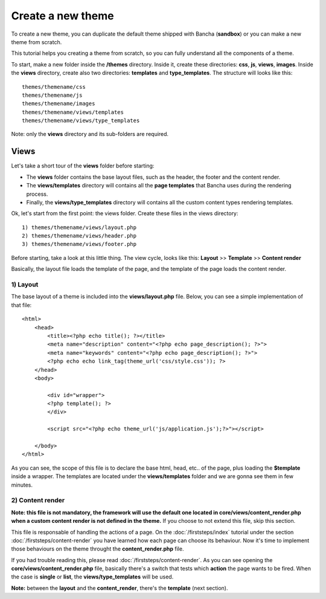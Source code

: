 ==================
Create a new theme
==================

To create a new theme, you can duplicate the default theme shipped with Bancha (**sandbox**) or you can make a new theme from scratch.

This tutorial helps you creating a theme from scratch, so you can fully understand all the components of a theme.

To start, make a new folder inside the **/themes** directory. Inside it, create these directories: **css**, **js**, **views**, **images**. Inside the **views** directory, create also two directories: **templates** and **type_templates**. The structure will looks like this::

    themes/themename/css
    themes/themename/js
    themes/themename/images
    themes/themename/views/templates
    themes/themename/views/type_templates

Note: only the **views** directory and its sub-folders are required.

-----
Views
-----

Let's take a short tour of the **views** folder before starting:

* The **views** folder contains the base layout files, such as the header, the footer and the content render.
* The **views/templates** directory will contains all the **page templates** that Bancha uses during the rendering process.
* Finally, the **views/type_templates** directory will contains all the custom content types rendering templates.

Ok, let's start from the first point: the views folder.
Create these files in the views directory::

    1) themes/themename/views/layout.php
    2) themes/themename/views/header.php
    3) themes/themename/views/footer.php

Before starting, take a look at this little thing. The view cycle, looks like this:
**Layout** >> **Template** >> **Content render**

Basically, the layout file loads the template of the page, and the template of the page loads the content render.

^^^^^^^^^
1) Layout
^^^^^^^^^

The base layout of a theme is included into the **views/layout.php** file.
Below, you can see a simple implementation of that file::

    <html>
        <head>
            <title><?php echo title(); ?></title>
            <meta name="description" content="<?php echo page_description(); ?>">
            <meta name="keywords" content="<?php echo page_description(); ?>">
            <?php echo echo link_tag(theme_url('css/style.css')); ?>
        </head>
        <body>

            <div id="wrapper">
            <?php template(); ?>
            </div>

            <script src="<?php echo theme_url('js/application.js');?>"></script>

        </body>
    </html>

As you can see, the scope of this file is to declare the base html, head, etc.. of the page, plus loading the **$template** inside a wrapper. The templates are located under the **views/templates** folder and we are gonna see them in few minutes.


^^^^^^^^^^^^^^^^^
2) Content render
^^^^^^^^^^^^^^^^^

**Note: this file is not mandatory, the framework will use the default one located in core/views/content_render.php when a custom content render is not defined in the theme.**
If you choose to not extend this file, skip this section.

This file is responsable of handling the actions of a page. On the :doc:`/firststeps/index` tutorial under the section :doc:`/firststeps/content-render` you have learned how each page can choose its behaviour. Now it's time to implement those behaviours on the theme throught the **content_render.php** file.

If you had trouble reading this, please read :doc:`/firststeps/content-render`.
As you can see opening the **core/views/content_render.php** file, basically there's a switch that tests which **action** the page wants to be fired.
When the case is **single** or **list**, the **views/type_templates** will be used.

**Note:** between the **layout** and the **content_render**, there's the **template** (next section).